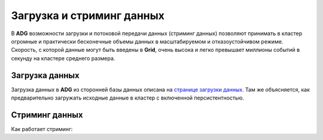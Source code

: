Загрузка и стриминг данных
--------------------------

В **ADG** возможности загрузки и потоковой передачи данных (стриминг данных) позволяют принимать в кластер огромные и практически бесконечные объемы данных в масштабируемом и отказоустойчивом режиме. Скорость, с которой данные могут быть введены в **Grid**, очень высока и легко превышает миллионы событий в секунду на кластере среднего размера.

Загрузка данных
^^^^^^^^^^^^^^^^

Загрузка данных в **ADG** из сторонней базы данных описана на `странице загрузки данных <https://apacheignite.readme.io/docs/data-loading>`_. Там же объясняется, как предварительно загружать исходные данные в кластер с включенной персистентностью.




Стриминг данных
^^^^^^^^^^^^^^^

Как работает стриминг:


